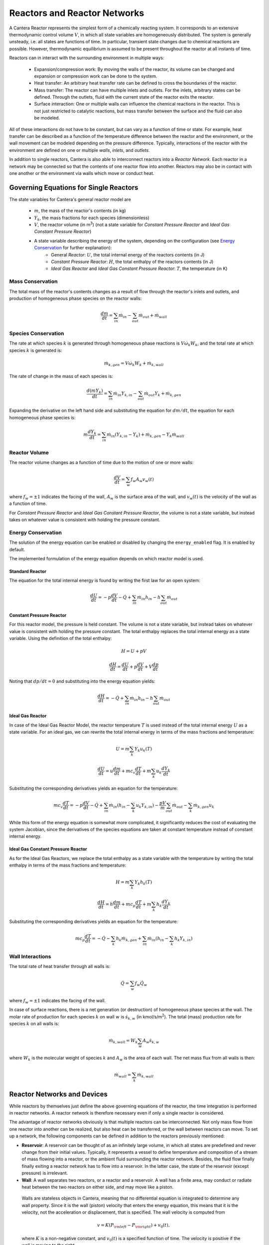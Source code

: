 .. default-role:: math

.. py:currentmodule:: cantera

*****************************
Reactors and Reactor Networks
*****************************

A Cantera Reactor represents the simplest form of a chemically reacting system. It corresponds to an extensive thermodynamic control volume `V`, in which all state variables are homogeneously distributed. The system is generally unsteady, i.e. all states are functions of time. In particular, transient state changes due to chemical reactions are possible. However, thermodynamic equilibrium is assumed to be present throughout the reactor at all instants of time.

Reactors can in interact with the surrounding environment in multiple ways:

    - Expansion/compression work: By moving the walls of the reactor, its volume can be changed and expansion or compression work can be done to the system.
    - Heat transfer: An arbitrary heat transfer rate can be defined to cross the boundaries of the reactor.
    - Mass transfer: The reactor can have multiple inlets and outlets. For the inlets, arbitrary states can be defined. Through the outlets, fluid with the current state of the reactor exits the reactor.
    - Surface interaction: One or multiple walls can influence the chemical reactions in the reactor. This is not just restricted to catalytic reactions, but mass transfer between the surface and the fluid can also be modeled.

All of these interactions do not have to be constant, but can vary as a function of time or state. For example, heat transfer can be described as a function of the temperature difference between the reactor and the environment, or the wall movement can be modeled depending on the pressure difference. Typically, interactions of the reactor with the environment are defined on one or multiple *walls*, *inlets*, and *outlets*.


In addition to single reactors, Cantera is also able to interconnect reactors into a *Reactor Network*. Each reactor in a network may be connected so that the contents of one reactor flow into another. Reactors may also be in contact with one another or the environment via walls which move or conduct heat.


Governing Equations for Single Reactors
=======================================

The state variables for Cantera's general reactor model are

    - `m`, the mass of the reactor's contents (in kg)
    - `Y_k`, the mass fractions for each species (dimensionless)
    - `V`, the reactor volume (in m\ :sup:`3`) (not a state variable for *Constant Pressure Reactor* and *Ideal Gas Constant Pressure Reactor*)
    - A state variable describing the energy of the system, depending on the configuration (see `Energy Conservation`_ for further explanation):
        - General *Reactor*: `U`, the total internal energy of the reactors contents (in J)
        - *Constant Pressure Reactor*: `H`, the total enthalpy of the reactors contents (in J)
        - *Ideal Gas Reactor* and *Ideal Gas Constant Pressure Reactor*: `T`, the temperature (in K)

Mass Conservation
-----------------

The total mass of the reactor's contents changes as a result of flow through
the reactor's inlets and outlets, and production of homogeneous phase species
on the reactor walls:

.. math::

    \frac{dm}{dt} = \sum_{in} \dot{m}_{in} - \sum_{out} \dot{m}_{out} +
                    \dot{m}_{wall}

Species Conservation
--------------------

The rate at which species `k` is generated through homogeneous phase reactions
is `V \dot{\omega}_k W_k`, and the total rate at which species `k` is
generated is:

.. math::

    \dot{m}_{k,gen} = V \dot{\omega}_k W_k + \dot{m}_{k,wall}

The rate of change in the mass of each species is:

.. math::

    \frac{d(mY_k)}{dt} = \sum_{in} \dot{m}_{in} Y_{k,in} -
                         \sum_{out} \dot{m}_{out} Y_k +
                         \dot{m}_{k,gen}

Expanding the derivative on the left hand side and substituting the equation
for `dm/dt`, the equation for each homogeneous phase species is:

.. math::

    m \frac{dY_k}{dt} = \sum_{in} \dot{m}_{in} (Y_{k,in} - Y_k)+
                      \dot{m}_{k,gen} - Y_k \dot{m}_{wall}


Reactor Volume
--------------

The reactor volume changes as a function of time due to the motion of one or
more walls:

.. math::

    \frac{dV}{dt} = \sum_w f_w A_w v_w(t)

where `f_w = \pm 1` indicates the facing of the wall, `A_w` is the surface
area of the wall, and `v_w(t)` is the velocity of the wall as a function of
time.

For *Constant Pressure Reactor* and *Ideal Gas Constant Pressure Reactor*, the volume is not a state variable, but instead takes on whatever value is consistent with holding the pressure constant.


Energy Conservation
-------------------

The solution of the energy equation can be enabled or disabled by changing the ``energy_enabled`` flag. It is enabled by default.

The implemented formulation of the energy equation depends on which reactor model is used.

Standard Reactor
****************

The equation for the total internal energy is found by writing the first law
for an open system:

.. math::

    \frac{dU}{dt} = - p \frac{dV}{dt} - \dot{Q} +
                    \sum_{in} \dot{m}_{in} h_{in} - h \sum_{out} \dot{m}_{out}


Constant Pressure Reactor
*************************

For this reactor model, the pressure is held constant. The volume is not a
state variable, but instead takes on whatever value is consistent with holding
the pressure constant. The total enthalpy replaces the total internal energy
as a state variable. Using the definition of the total enthalpy:

.. math::

    H = U + pV

    \frac{d H}{d t} = \frac{d U}{d t} + p \frac{dV}{dt} + V \frac{dp}{dt}

Noting that `dp/dt = 0` and substituting into the energy equation yields:

.. math::

   \frac{dH}{dt} = - \dot{Q} + \sum_{in} \dot{m}_{in} h_{in}
                   - h \sum_{out} \dot{m}_{out}


Ideal Gas Reactor
*****************

In case of the Ideal Gas Reactor Model, the reactor temperature `T` is used instead of the total internal energy `U` as a state variable. For an ideal gas, we can rewrite the total internal energy in terms of the mass fractions and temperature:

.. math::

    U = m \sum_k Y_k u_k(T)

    \frac{dU}{dt} = u \frac{dm}{dt}
                    + m c_v \frac{dT}{dt}
                    + m \sum_k u_k \frac{dY_k}{dt}

Substituting the corresponding derivatives yields an equation for the
temperature:

.. math::

    m c_v \frac{dT}{dt} = - p \frac{dV}{dt} - \dot{Q}
        + \sum_{in} \dot{m}_{in} \left( h_{in} - \sum_k u_k Y_{k,in} \right)
        - \frac{p V}{m} \sum_{out} \dot{m}_{out} - \sum_k \dot{m}_{k,gen} u_k

While this form of the energy equation is somewhat more complicated, it
significantly reduces the cost of evaluating the system Jacobian, since the
derivatives of the species equations are taken at constant temperature instead
of constant internal energy.


Ideal Gas Constant Pressure Reactor
***********************************

As for the Ideal Gas Reactors, we replace the total enthalpy as a state
variable with the temperature by writing the total enthalpy in terms of the
mass fractions and temperature:

.. math::

    H = m \sum_k Y_k h_k(T)

    \frac{dH}{dt} = h \frac{dm}{dt} + m c_p \frac{dT}{dt}
                    + m \sum_k h_k \frac{dY_k}{dt}

Substituting the corresponding derivatives yields an equation for the
temperature:

.. math::

    m c_p \frac{dT}{dt} = - \dot{Q} - \sum_k h_k \dot{m}_{k,gen}
        + \sum_{in} \dot{m}_{in} \left(h_{in} - \sum_k h_k Y_{k,in} \right)


Wall Interactions
-----------------

The total rate of heat transfer through all walls is:

.. math::

    \dot{Q} = \sum_w f_w \dot{Q}_w

where `f_w = \pm 1` indicates the facing of the wall.

In case of surface reactions, there is a net generation (or
destruction) of homogeneous phase species at the wall. The molar rate of production for each species `k` on wall `w` is `\dot{s}_{k,w}` (in kmol/s/m\ :sup:`2`). The total (mass) production rate for species `k` on all walls is:

.. math::

    \dot{m}_{k,wall} = W_k \sum_w A_w \dot{s}_{k,w}

where `W_k` is the molecular weight of species `k` and `A_w` is the area of
each wall. The net mass flux from all walls is then:

.. math::

    \dot{m}_{wall} = \sum_k \dot{m}_{k,wall}


Reactor Networks and Devices
============================

While reactors by themselves just define the above governing equations of the reactor, the time integration is performed in reactor networks. A reactor network is therefore necessary even if only a single reactor is considered.

The advantage of reactor networks obviously is that multiple reactors can be interconnected. Not only mass flow from one reactor into another can be realized, but also heat can be transferred, or the wall between reactors can move. To set up a network, the following components can be defined in addition to the reactors previously mentioned:

- **Reservoir**: A reservoir can be thought of as an infinitely large volume, in which all states are predefined and never change from their initial values. Typically, it represents a vessel to define temperature and composition of a stream of mass flowing into a reactor, or the ambient fluid surrounding the reactor network. Besides, the fluid flow finally finally exiting a reactor network has to flow into a reservoir. In the latter case, the state of the reservoir (except pressure) is irrelevant.

- **Wall**: A wall separates two reactors, or a reactor and a reservoir. A wall has a finite area, may conduct or radiate heat between the two reactors on either side, and may move like a piston.

 Walls are stateless objects in Cantera, meaning that no differential equation is integrated to determine any wall property. Since it is the wall (piston) velocity that enters the energy equation, this means that it is the velocity, not the acceleration or displacement, that is specified. The wall velocity is computed from

 .. math:: v = K(P_{\rm left} - P_{\rm right}) + v_0(t),

 where :math:`K` is a non-negative constant, and :math:`v_0(t)` is a specified function of time. The velocity is positive if the wall is moving to the right.

 The heat flux through the wall is computed from

 .. math:: q = U(T_{\rm left} - T_{\rm right}) + \epsilon\sigma (T_{\rm left}^4 - T_{\rm right}^4) + q_0(t),

 where :math:`U` is the overall heat transfer coefficient for conduction/convection, and :math:`\epsilon` is the emissivity. The function :math:`q_0(t)` is a specified function of time. The heat flux is positive when heat flows from the reactor on the left to the reactor on the right.

 A heterogeneous reaction mechanism may be specified for one or both of the wall surfaces. The mechanism object (typically an instance of class Interface) must be constructed so that it is properly linked to the object representing the fluid in the reactor the surface in question faces. The surface temperature on each side is taken to be equal to the temperature of the reactor it faces.

- **Valve**: A valve is a flow devices with mass flow rate that is a function of the pressure drop across it. The default behavior is linear:

 .. math:: \dot m = K_v (P_1 - P_2)

 if :math:`P_1 > P_2.` Otherwise, :math:`\dot m = 0`. However, an arbitrary function can also be specified, such that

 .. math:: \dot m = F(P_1 - P_2)

 if :math:`P_1 > P_2`, or :math:`\dot m = 0` otherwise. It is never possible for the flow to reverse and go from the downstream to the upstream reactor/reservoir through a line containing a Valve object.

 Valve objects are often used between an upstream reactor and a downstream reactor or reservoir to maintain them both at nearly the same pressure. By setting the constant :math:`K_v` to a sufficiently large value, very small pressure differences will result in flow between the reactors that counteracts the pressure difference.

- **Mass Flow Controller**: A mass flow controller maintains a specified mass flow rate independent of upstream and downstream conditions. The equation used to compute the mass flow rate is

 .. math:: \dot m = \max(\dot m_0, 0.0)

 where :math:`\dot m_0` is either a constant value or a function of time. Note that if :math:`\dot m_0 < 0`, the mass flow rate will be set to zero, since reversal of the flow direction is not allowed.

 Unlike a real mass flow controller, a MassFlowController object will maintain the flow even if the downstream pressure is greater than the upstream pressure. This allows simple implementation of loops, in which exhaust gas from a reactor is fed back into it through an inlet. But note that this capability should be used with caution, since no account is taken of the work required to do this.

- **Pressure Controller**: A pressure controller is designed to be used in conjunction with another 'master' flow controller, typically a MassFlowController. The master flow controller is installed on the inlet of the reactor, and the corresponding PressureController is installed on on outlet of the reactor. The PressureController mass flow rate is equal to the master mass flow rate, plus a small correction dependent on the pressure difference:

 .. math:: \dot m = \dot m_{\rm master} + K_v(P_1 - P_2).


Time Integration
----------------

Cantera provides an ODE solver for solving the stiff equations of reacting systems. If installed in combination with SUNDIALS, their optimized solver is used. Starting off the current state of the system, it can be advanced in time by two methods:

- ``step``\ `(\Delta t_{\rm max-estimate})`: The step method computes the state of the system at the a priori unspecified time `t_{\rm new}`. The time `t_{\rm new}` is internally computed so that all states of the system only change within a (specifiable) band of absolute and relative tolerances. Additionally, the time step must not be larger than a predefined maximum time step `\Delta t_{\rm max}`. `\Delta t_{\rm max-estimate}` is used to estimate `\Delta t_{\rm max}` for the very first time step and is ignored in subsequent calls. The new time `t_{\rm new}` is returned by this function.

- ``advance``\ `(t_{\rm new})`: This method computes the state of the system at time `t_{\rm new}`, where `t_{\rm new}` describes the absolute time from the initial time of the system. By calling this method in a for loop for pre-defined times, the state of the system is obtained for exactly the times specified. Internally, several ``step()`` calls are typically performed to reach the accurate state at time `t_{\rm new}`.

The use of the ``advance`` method in a loop has the advantage that it produces results corresponding to a predefined time series. These are associated with a predefined memory consumption and well comparable between simulation runs with different parameters. However, some detail (e.g. a fast ignition process) might not be resolved in the output data due to the typically large time steps.

The ``step`` method results in much more data points because of the small timesteps needed. Additionally, the absolute time has to be kept tracked of manually.

Even though Cantera comes pre-defined with typical parameters for tolerances and the maximum internal time step, the solution sometimes diverges. This is typically due to a too large value of the maximum time step. By reducing this value, convergence can often be achieved. However, this results in larger computation times. When computing reactor networks with variable time scales, the time step can also be changed on the fly (see also example `ic_engine.py <cython/examples/reactors_ic_engine.html>`_.).


Sensitivity Analysis
--------------------

TBD


General Usage in Cantera
========================

In Cantera, the following steps are typically necessary to investigate a reactor network:

1. Define ``Solution`` objects for the fluids to be flowing through your reactor network.

2. Define the reactor type(s) and reservoir(s) that describe your system. Chose Ideal Gas (Constant Pressure) Reactor(s) if you only consider ideal gas phases.

3. *Optional:* Set up the boundary conditions and flow devices between reactors or reservoirs.

4. Define a reactor network which contains all the reactors previously created.

5. Advance the simulation in time, typically in a for- or while-loop. Note that only the current state is stored in Cantera by default. If you want to observe the transient states, you manually have to keep track of them.

6. Analyze the data.

Note that Cantera always solves a transient problem. If you are interested in steady-state conditions, you can run your simulation for a long time until the states are converged (see e.g. example `surf_pfr.py <cython/examples/reactors_surf_pfr.html>`_, `combustor.py <cython/examples/reactors_combustor.html>`_).

Cantera comes with a broad variety of well-commented example scrips for reactor networks. Please refer to them for further information (`Python <cython/examples.html>`_, `Matlab <matlab/examples.html>`_).


Common Reactor Types and their Implementation in Cantera
========================================================


Batch Reactor at Constant Volume or at Constant Pressure
--------------------------------------------------------

If you are interested in how a homogeneous chemical composition changes in time when it is left to its own, a simple batch reactor can be used. Two versions are commonly considered: A rigid vessel with fixed volume but variable pressure, or a system idealized at constant pressure but varying volume.

In Cantera, such a simulation can be performed very easily. The initial state of the solution can be specified by composition and a set of thermodynamic parameters (like temperature and pressure) as a standard Cantera solution object. Upon its base, a general (Ideal Gas) Reactor or an (Ideal Gas) Constant Pressure Reactor can be created, depending on if a constant volume or constant pressure batch reactor should be considered, respectively. The behavior of the solution in time can be simulated as a very simple Reactor Network containing only the formerly created reactor.

An example for such a Batch Reactor is `reactor1.py <cython/examples/reactors_reactor1.html>`_.


Continuously Stirred Tank Reactor
---------------------------------

In literature, Continuously Stirred Tank Reactors (CSTR) are often used to perform basic computations like blowout limits in combustion systems. They are also often referred to as Well-Stirred Reactor (WSR), or Perfectly Stirred Reactor (PSR), or Longwell Reactor.

A CSTR assumes a confined volume in which the fluid is homogeneous at all points. A stream of reactants enter the confinement at a steady mass flow rate `\dot{m}`. The reactor is assumed to be steady. Therefore, the identical mass flow rate `\dot{m}` of products have to exit the confinement. The mass contained in the confinement `m` divided by the mass flow rate `\dot{m}` defines the mean residence time of the fluid in the confinement.

The description is almost identical to the definition of a general Cantera reactor with a fixed volume. Therefore, the equations given in `Governing Equations for Single Reactors`_ apply, except that all unsteady terms are zero.

Due to the assumption of a steady problem, the system of ordinary differential equations can be reduced to a set of coupled nonlinear algebraic equations. A Newton solver could be used to solve this system of equations. However, a sophisticated implementation might be required to account for stiffness.

Cantera does not have such a Newton solver implemented. Instead, CSTR are simulated by considering a time-dependent constant volume reactor with specified in- and outflow conditions. Starting off at an initial solution, the reactor network containing this reactor is advanced in time until the state of the solution is converged. An example for this procedure is `combustor.py <cython/examples/reactors_combustor.html>`_.

A problem can be the ignition of a CSTR: If the reactants are not reactive enough, the simulation can result in the trivial solution that inflow and outflow states are identical. To solve this problem, either the reactor can be initialized with a high temperature and/or radical concentration, or a reactive species like atomic hydrogen can be temporarily injected to start the reactions. See `combustor.py <cython/examples/reactors_combustor.html>`_ for an example.


Plug-Flow Reactor
-----------------

A Plug-Flow Reactor (PFR) represents a steady-state channel with a cross-sectional area `A`. Typically an ideal gas flows through it at a constant mass flow rate `\dot{m}`. Perpendicular to the flow direction, the gas is considered to be completely homogeneous. In the axial direction `z`, the states of the gas is allowed to change. However, all diffusion processes are neglected.

Plug-Flow Reactors are often used to simulate ignition delay times, emission formation, and catalytic processes.

The governing equations of Plug-Flow Reactors are [KCG2003]_:

- Mass conservation:

 .. math:: \frac{d(\rho u A)}{dz} =  P' \sum_k \dot{s}_k W_k

 where `u` is the axial velocity in (m/s) and `P'` is the chemically active channel perimeter in (m) (chemically active perimeter per unit length).

- Continuity equation of species `k`:

 .. math:: \rho u \frac{d Y_k}{dz} + Y_k P' \sum_k \dot{s}_k W_k =
      \dot{\omega}_k W_k + P' \dot{s}_k W_k

- Energy conservation:

 .. math:: \rho u A c_p \frac{d T}{d z} =
     - A \sum_k h_k \dot{\omega}_k W_k
     - P' \sum_k h_k \dot{s}_k W_k
     + U P (T_w - T)

 where `U` is the heat transfer coefficient in (W/m/K), `P` is the perimeter of the duct in (m), and `T_w` is the wall temperature in (K). Kinetic and potential energies are neglected.

- Momentum conservation in the axial direction:

 .. math:: \rho u A \frac{d u}{d z} + u P' \sum_k \dot{s}_k W_k =
     - \frac{d (p A)}{dz} - \tau_w P

 where `\tau_w` is the wall friction coefficient (which might be computed from Reynolds number based correlations).

Even though this problem extends geometrically in one direction, it can be modeled via zero-dimensional reactors: Due to the neglecting of diffusion, downstream parts of the reactor have no influence on upstream parts. Therefore, PFRs can be modeled by marching from the beginning to the end of the reactor.

Cantera does not (yet) provide dedicated class to solve the PFR equations (The ``FlowReactor`` class is currently under development). However, there are two ways to simulate a PFR with the reactor elements previously presented. Both rely on the assumption that pressure is approximately constant throughout the Plug-Flow Reactor and that there is no friction. The momentum conservation equation is thus neglected.


PFR Modeling as a Series of CSTRs
*********************************

The Plug-Flow Reactor is spatially discretized into a large number of axially distributed volumes. These volumes are modeled to be steady-state CSTRs.

In cantera, it is sufficient to consider a single reactor and march it forward in time, because there is no information traveling upstream. The mass flow rate `\dot{m}` through the PFR enters the reactor from an upstream reservoir. For the first reactor, the reservoir conditions are the inflow boundary conditions of the PFR. By performing a time integration as described in `Continuously Stirred Tank Reactor`_ until the state of the reactor is converged, the steady-state CSTR solution is computed. The state of the CSTR is the inlet boundary condition for the next CSTR downstream.

An example for this procedure can be found in `pfr.py <cython/examples/reactors_pfr.html>`_ and `surf_pfr.py <cython/examples/reactors_surf_pfr.html>`_.


PFR Modeling by Considering a Lagrangian Reactor
************************************************

A Plug-Flow Reactor can also be described from a Lagrangian point of view: An unsteady fluid particle is considered which travels along the axial streamline through the PFR. Since there is no information traveling upstream, the state change of the fluid particle can be computed by a forward (upwind) integration in time. Using the continuity equation, the speed of the particle can be derived. By integrating the velocity in time, the temporal information can be translated into the spatial resolution of the PFR.

An example for this procedure can be found in `pfr.py <cython/examples/reactors_pfr.html>`_.


Advanced Concepts
=================

In some cases, Cantera's solver is insufficient to describe a certain configuration. In this situation, Cantera can still be used to provide chemical and thermodynamic computations, but external ODE solvers can be applied. See example `custom.py <cython/examples/reactors_custom.html>`_.


Literature
==========

For further reading, the following books are recommended:

.. [KCG2003] Kee, Coltrin, Glarborg: *Chemically Reacting Flow*. Wiley-Interscience, 2003

.. [Tur2000] Turns: *An Introduction to Combustion: Concepts and Applications*, McGraw Hill, 2000

